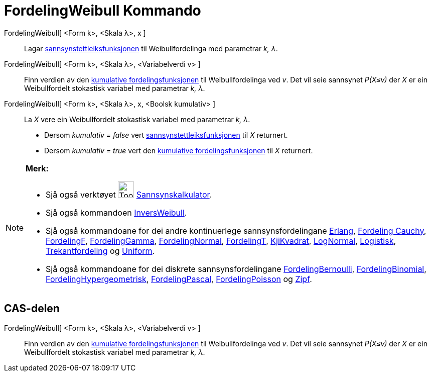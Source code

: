 = FordelingWeibull Kommando
:page-en: commands/Weibull
ifdef::env-github[:imagesdir: /nn/modules/ROOT/assets/images]

FordelingWeibull[ <Form k>, <Skala λ>, x ]::
  Lagar https://en.wikipedia.org/wiki/nn:Sannsynstettleiksfunksjon[sannsynstettleiksfunksjonen] til Weibullfordelinga
  med parametrar _k, λ_.
FordelingWeibull[ <Form k>, <Skala λ>, <Variabelverdi v> ]::
  Finn verdien av den https://en.wikipedia.org/wiki/no:Kumulativ_fordelingsfunksjon[kumulative fordelingsfunksjonen] til
  Weibullfordelinga ved _v_. Det vil seie sannsynet _P(X≤v)_ der _X_ er ein Weibullfordelt stokastisk variabel med
  parametrar _k, λ_.
FordelingWeibull[ <Form k>, <Skala λ>, x, <Boolsk kumulativ> ]::
  La _X_ vere ein Weibullfordelt stokastisk variabel med parametrar _k, λ_.
  * Dersom _kumulativ = false_ vert
  https://en.wikipedia.org/wiki/nn:Sannsynstettleiksfunksjon[sannsynstettleiksfunksjonen] til _X_ returnert.
  * Dersom _kumulativ = true_ vert den https://en.wikipedia.org/wiki/no:Kumulativ_fordelingsfunksjon[kumulative
  fordelingsfunksjonen] til _X_ returnert.

[NOTE]
====

*Merk:*

* Sjå også verktøyet image:Tool_Probability_Calculator.gif[Tool Probability Calculator.gif,width=32,height=32]
xref:/tools/Sannsynskalkulator.adoc[Sannsynskalkulator].
* Sjå også kommandoen xref:/commands/InversWeibull.adoc[InversWeibull].
* Sjå også kommandoane for dei andre kontinuerlege sannsynsfordelingane xref:/commands/Erlang.adoc[Erlang],
xref:/commands/FordelingCauchy.adoc[Fordeling Cauchy], xref:/commands/FordelingF.adoc[FordelingF],
xref:/commands/FordelingGamma.adoc[FordelingGamma], xref:/commands/FordelingNormal.adoc[FordelingNormal],
xref:/commands/FordelingT.adoc[FordelingT], xref:/commands/KjiKvadrat.adoc[KjiKvadrat],
xref:/commands/LogNormal.adoc[LogNormal], xref:/commands/Logistisk.adoc[Logistisk],
xref:/commands/Trekantfordeling.adoc[Trekantfordeling] og xref:/commands/Uniform.adoc[Uniform].
* Sjå også kommandoane for dei diskrete sannsynsfordelingane xref:/commands/FordelingBernoulli.adoc[FordelingBernoulli],
xref:/commands/FordelingBinomial.adoc[FordelingBinomial],
xref:/commands/FordelingHypergeometrisk.adoc[FordelingHypergeometrisk],
xref:/commands/FordelingPascal.adoc[FordelingPascal], xref:/commands/FordelingPoisson.adoc[FordelingPoisson] og
xref:/commands/Zipf.adoc[Zipf].

====

== CAS-delen

FordelingWeibull[ <Form k>, <Skala λ>, <Variabelverdi v> ]::
  Finn verdien av den https://en.wikipedia.org/wiki/no:Kumulativ_fordelingsfunksjon[kumulative fordelingsfunksjonen] til
  Weibullfordelinga ved _v_. Det vil seie sannsynet _P(X≤v)_ der _X_ er ein Weibullfordelt stokastisk variabel med
  parametrar _k, λ_.
